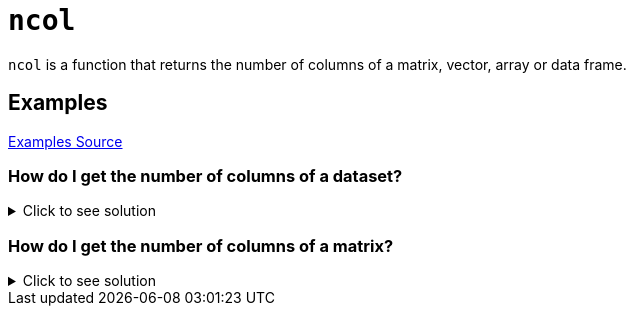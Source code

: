 = `ncol`

`ncol` is a function that returns the number of columns of a matrix, vector, array or data frame.

== Examples
https://www.geeksforgeeks.org/get-the-number-of-columns-of-an-object-in-r-programming-ncol-function/[Examples Source]

=== How do I get the number of columns of a dataset? 

.Click to see solution
[%collapsible]
====
Let's first take a look at our dataset.
[source, R]
----
# Getting R Biochemical Oxygen Demand Dataset
BOD
----
[source, R]
----
Time demand
1    1    8.3
2    2   10.3
3    3   19.0
4    4   16.0
5    5   15.6
6    7   19.8
----
Since we have 2 columns, we want our nrow function to return the value `2`. Let's try it out!
[source, R]
----
ncol(BOD)
----
[source, R]
----
[1] 2
----
====

=== How do I get the number of columns of a matrix?

.Click to see solution
[%collapsible]
====
[source, R]
----
# Let's specify a matrix assigned to the variable x.
x <- matrix(c(1, 2, 3, 4), 1, 4)
ncol(x)
----
[source, R]
----
[1] 2
----
====